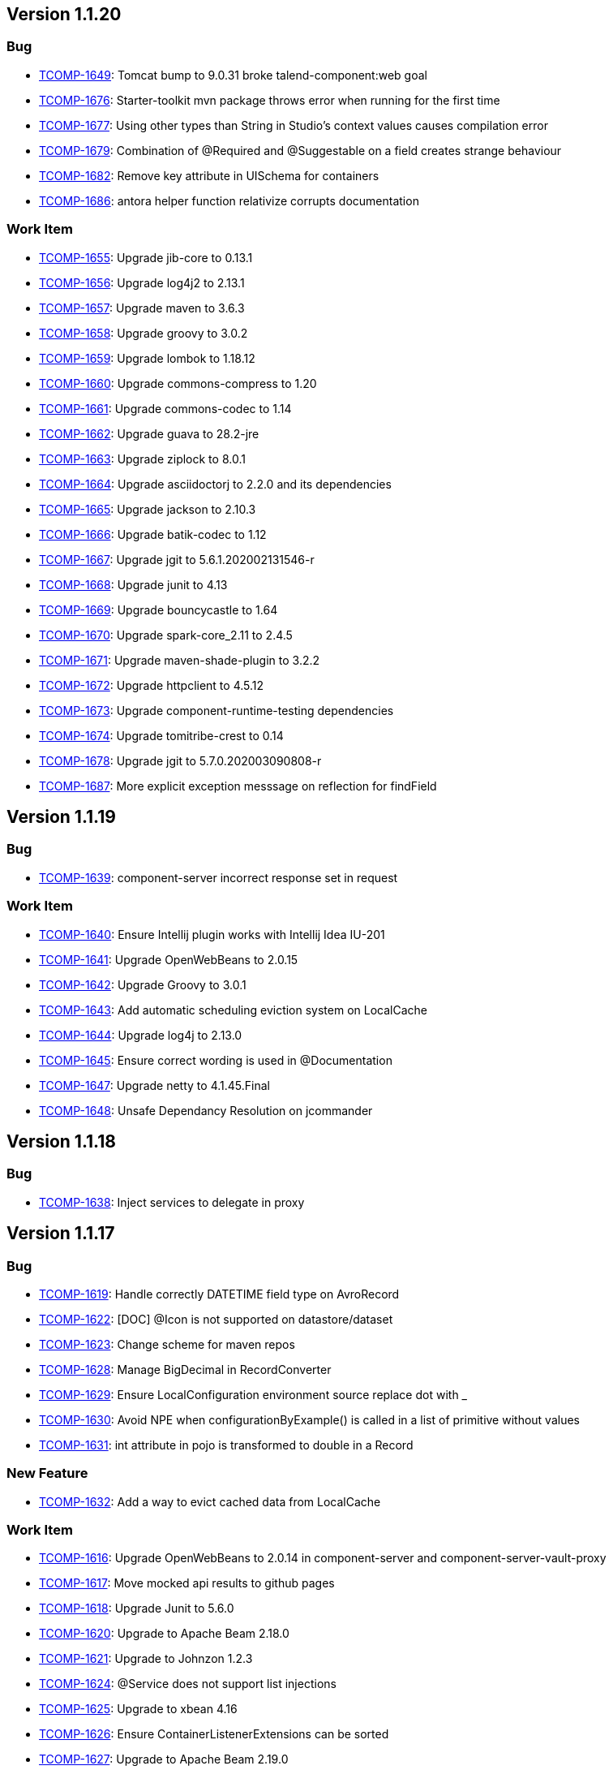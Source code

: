 

== Version 1.1.20

=== Bug

- link:https://jira.talendforge.org/browse/TCOMP-1649[TCOMP-1649^]: Tomcat bump to 9.0.31 broke talend-component:web goal
- link:https://jira.talendforge.org/browse/TCOMP-1676[TCOMP-1676^]: Starter-toolkit mvn package throws error when running for the first time
- link:https://jira.talendforge.org/browse/TCOMP-1677[TCOMP-1677^]: Using other types than String in Studio's context values causes compilation error
- link:https://jira.talendforge.org/browse/TCOMP-1679[TCOMP-1679^]: Combination of @Required and @Suggestable on a field creates strange behaviour
- link:https://jira.talendforge.org/browse/TCOMP-1682[TCOMP-1682^]: Remove key attribute in UISchema for containers
- link:https://jira.talendforge.org/browse/TCOMP-1686[TCOMP-1686^]: antora helper function relativize corrupts documentation



=== Work Item

- link:https://jira.talendforge.org/browse/TCOMP-1655[TCOMP-1655^]: Upgrade jib-core to 0.13.1
- link:https://jira.talendforge.org/browse/TCOMP-1656[TCOMP-1656^]: Upgrade log4j2 to 2.13.1
- link:https://jira.talendforge.org/browse/TCOMP-1657[TCOMP-1657^]: Upgrade maven to 3.6.3
- link:https://jira.talendforge.org/browse/TCOMP-1658[TCOMP-1658^]: Upgrade groovy to 3.0.2
- link:https://jira.talendforge.org/browse/TCOMP-1659[TCOMP-1659^]: Upgrade lombok to 1.18.12
- link:https://jira.talendforge.org/browse/TCOMP-1660[TCOMP-1660^]: Upgrade commons-compress to 1.20
- link:https://jira.talendforge.org/browse/TCOMP-1661[TCOMP-1661^]: Upgrade commons-codec to 1.14
- link:https://jira.talendforge.org/browse/TCOMP-1662[TCOMP-1662^]: Upgrade guava to 28.2-jre
- link:https://jira.talendforge.org/browse/TCOMP-1663[TCOMP-1663^]: Upgrade ziplock to 8.0.1
- link:https://jira.talendforge.org/browse/TCOMP-1664[TCOMP-1664^]: Upgrade asciidoctorj to 2.2.0 and its dependencies
- link:https://jira.talendforge.org/browse/TCOMP-1665[TCOMP-1665^]: Upgrade jackson to 2.10.3
- link:https://jira.talendforge.org/browse/TCOMP-1666[TCOMP-1666^]: Upgrade batik-codec to 1.12
- link:https://jira.talendforge.org/browse/TCOMP-1667[TCOMP-1667^]: Upgrade jgit to 5.6.1.202002131546-r
- link:https://jira.talendforge.org/browse/TCOMP-1668[TCOMP-1668^]: Upgrade junit to 4.13
- link:https://jira.talendforge.org/browse/TCOMP-1669[TCOMP-1669^]: Upgrade bouncycastle to 1.64
- link:https://jira.talendforge.org/browse/TCOMP-1670[TCOMP-1670^]: Upgrade spark-core_2.11 to 2.4.5
- link:https://jira.talendforge.org/browse/TCOMP-1671[TCOMP-1671^]: Upgrade maven-shade-plugin to 3.2.2
- link:https://jira.talendforge.org/browse/TCOMP-1672[TCOMP-1672^]: Upgrade httpclient to 4.5.12
- link:https://jira.talendforge.org/browse/TCOMP-1673[TCOMP-1673^]: Upgrade component-runtime-testing dependencies
- link:https://jira.talendforge.org/browse/TCOMP-1674[TCOMP-1674^]: Upgrade tomitribe-crest to 0.14
- link:https://jira.talendforge.org/browse/TCOMP-1678[TCOMP-1678^]: Upgrade jgit to 5.7.0.202003090808-r
- link:https://jira.talendforge.org/browse/TCOMP-1687[TCOMP-1687^]: More explicit exception messsage on reflection for findField

== Version 1.1.19

=== Bug

- link:https://jira.talendforge.org/browse/TCOMP-1639[TCOMP-1639^]: component-server incorrect response set in request

=== Work Item

- link:https://jira.talendforge.org/browse/TCOMP-1640[TCOMP-1640^]: Ensure Intellij plugin works with Intellij Idea IU-201
- link:https://jira.talendforge.org/browse/TCOMP-1641[TCOMP-1641^]: Upgrade OpenWebBeans to 2.0.15
- link:https://jira.talendforge.org/browse/TCOMP-1642[TCOMP-1642^]: Upgrade Groovy to 3.0.1
- link:https://jira.talendforge.org/browse/TCOMP-1643[TCOMP-1643^]: Add automatic scheduling eviction system on LocalCache
- link:https://jira.talendforge.org/browse/TCOMP-1644[TCOMP-1644^]: Upgrade log4j to 2.13.0
- link:https://jira.talendforge.org/browse/TCOMP-1645[TCOMP-1645^]: Ensure correct wording is used in @Documentation
- link:https://jira.talendforge.org/browse/TCOMP-1647[TCOMP-1647^]: Upgrade netty to 4.1.45.Final
- link:https://jira.talendforge.org/browse/TCOMP-1648[TCOMP-1648^]: Unsafe Dependancy Resolution on jcommander

== Version 1.1.18

=== Bug

- link:https://jira.talendforge.org/browse/TCOMP-1638[TCOMP-1638^]: Inject services to delegate in proxy

== Version 1.1.17

=== Bug

- link:https://jira.talendforge.org/browse/TCOMP-1619[TCOMP-1619^]: Handle correctly DATETIME field type on AvroRecord
- link:https://jira.talendforge.org/browse/TCOMP-1622[TCOMP-1622^]: [DOC] @Icon is not supported on datastore/dataset
- link:https://jira.talendforge.org/browse/TCOMP-1623[TCOMP-1623^]: Change scheme for maven repos
- link:https://jira.talendforge.org/browse/TCOMP-1628[TCOMP-1628^]: Manage BigDecimal in RecordConverter
- link:https://jira.talendforge.org/browse/TCOMP-1629[TCOMP-1629^]: Ensure LocalConfiguration environment source replace dot with _
- link:https://jira.talendforge.org/browse/TCOMP-1630[TCOMP-1630^]: Avoid NPE when configurationByExample() is called in a list of primitive without values
- link:https://jira.talendforge.org/browse/TCOMP-1631[TCOMP-1631^]: int attribute in pojo is transformed to double in a Record

=== New Feature

- link:https://jira.talendforge.org/browse/TCOMP-1632[TCOMP-1632^]: Add a way to evict cached data from LocalCache

=== Work Item

- link:https://jira.talendforge.org/browse/TCOMP-1616[TCOMP-1616^]: Upgrade OpenWebBeans to 2.0.14 in component-server and component-server-vault-proxy
- link:https://jira.talendforge.org/browse/TCOMP-1617[TCOMP-1617^]: Move mocked api results to github pages
- link:https://jira.talendforge.org/browse/TCOMP-1618[TCOMP-1618^]: Upgrade Junit to 5.6.0
- link:https://jira.talendforge.org/browse/TCOMP-1620[TCOMP-1620^]: Upgrade to Apache Beam 2.18.0
- link:https://jira.talendforge.org/browse/TCOMP-1621[TCOMP-1621^]: Upgrade to Johnzon 1.2.3
- link:https://jira.talendforge.org/browse/TCOMP-1624[TCOMP-1624^]: @Service does not support list injections
- link:https://jira.talendforge.org/browse/TCOMP-1625[TCOMP-1625^]: Upgrade to xbean 4.16
- link:https://jira.talendforge.org/browse/TCOMP-1626[TCOMP-1626^]: Ensure ContainerListenerExtensions can be sorted
- link:https://jira.talendforge.org/browse/TCOMP-1627[TCOMP-1627^]: Upgrade to Apache Beam 2.19.0
- link:https://jira.talendforge.org/browse/TCOMP-1633[TCOMP-1633^]: Upgrade Groovy to 3.0.0
- link:https://jira.talendforge.org/browse/TCOMP-1634[TCOMP-1634^]: Upgrade tomcat to 9.0.31

== Version 1.1.16

=== Bug

- link:https://jira.talendforge.org/browse/TCOMP-1596[TCOMP-1596^]: Windows URI are broken
- link:https://jira.talendforge.org/browse/TCOMP-1597[TCOMP-1597^]: Httpclient does not support multi query parameters
- link:https://jira.talendforge.org/browse/TCOMP-1598[TCOMP-1598^]: validator task uses ENGLISH locale to validate instead of root one
- link:https://jira.talendforge.org/browse/TCOMP-1612[TCOMP-1612^]: Starter toolkit shouldn't use the default 'STAR' icon in demo component

=== Work Item

- link:https://jira.talendforge.org/browse/TCOMP-1585[TCOMP-1585^]: Upgrade netty to 4.1.43.Final
- link:https://jira.talendforge.org/browse/TCOMP-1586[TCOMP-1586^]: Upgrade ziplock to v8.0.0
- link:https://jira.talendforge.org/browse/TCOMP-1587[TCOMP-1587^]: Upgrade jib to v0.12.0
- link:https://jira.talendforge.org/browse/TCOMP-1588[TCOMP-1588^]: Upgrade JRuby to v9.2.9.0
- link:https://jira.talendforge.org/browse/TCOMP-1589[TCOMP-1589^]: Upgrade crest to v0.11.0
- link:https://jira.talendforge.org/browse/TCOMP-1591[TCOMP-1591^]: Update to Tomcat 9.0.29
- link:https://jira.talendforge.org/browse/TCOMP-1592[TCOMP-1592^]: Update to Johnzon 1.2.2
- link:https://jira.talendforge.org/browse/TCOMP-1593[TCOMP-1593^]: Update to OpenWebBeans 2.0.13
- link:https://jira.talendforge.org/browse/TCOMP-1595[TCOMP-1595^]: Infinite partitionmapper shouldn't require assesor
- link:https://jira.talendforge.org/browse/TCOMP-1599[TCOMP-1599^]: More unsafe usage tolerance on JVM versions
- link:https://jira.talendforge.org/browse/TCOMP-1600[TCOMP-1600^]: Upgrade to Tomcat 9.0.30
- link:https://jira.talendforge.org/browse/TCOMP-1606[TCOMP-1606^]: Ensure job dsl can stop infinite inputs
- link:https://jira.talendforge.org/browse/TCOMP-1608[TCOMP-1608^]: Upgrade geronimo openapi to 1.0.12
- link:https://jira.talendforge.org/browse/TCOMP-1609[TCOMP-1609^]: Ensure Intellij plugin works with Intellij Idea 2019
- link:https://jira.talendforge.org/browse/TCOMP-1611[TCOMP-1611^]: Upgrade to Apache Beam 2.17.0
- link:https://jira.talendforge.org/browse/TCOMP-1613[TCOMP-1613^]: Upgrade cxf to 3.3.5
- link:https://jira.talendforge.org/browse/TCOMP-1614[TCOMP-1614^]: Upgrade groovy to 3.0.0-rc3
- link:https://jira.talendforge.org/browse/TCOMP-1615[TCOMP-1615^]: Upgrade OpenWebBeans to 2.0.14

== Version 1.1.15

=== Bug

- link:https://jira.talendforge.org/browse/TCOMP-1560[TCOMP-1560^]: Min and Max error message during configuration validation are reversed
- link:https://jira.talendforge.org/browse/TCOMP-1563[TCOMP-1563^]: Web Tester does not work anymore (maven/gradle goal/task)
- link:https://jira.talendforge.org/browse/TCOMP-1573[TCOMP-1573^]: Body encoder is called twice for each query
- link:https://jira.talendforge.org/browse/TCOMP-1582[TCOMP-1582^]: Deploy to Nexus 3.15 caused "Provided url doesn't respond neither to Nexus 2 nor to Nexus 3 endpoints"

=== New Feature

- link:https://jira.talendforge.org/browse/TCOMP-1576[TCOMP-1576^]: Add the possibility to desactivate http client redirection in HTTP Configurer

=== Work Item

- link:https://jira.talendforge.org/browse/TCOMP-1559[TCOMP-1559^]: Support configuration of the maxBatchSize enablement
- link:https://jira.talendforge.org/browse/TCOMP-1561[TCOMP-1561^]: Custom action type shouldn't need to be enforced to define a family method
- link:https://jira.talendforge.org/browse/TCOMP-1562[TCOMP-1562^]: Support JsonObject type in actions
- link:https://jira.talendforge.org/browse/TCOMP-1564[TCOMP-1564^]: Move to java.nio.Path instead of java.io.File in component-runtime-manager stack where possible
- link:https://jira.talendforge.org/browse/TCOMP-1565[TCOMP-1565^]: Upgade to Junit Jupiter 5.6.0-M1
- link:https://jira.talendforge.org/browse/TCOMP-1566[TCOMP-1566^]: Don't compute jvmMarkers per component module but once for all
- link:https://jira.talendforge.org/browse/TCOMP-1567[TCOMP-1567^]: Cache Artifact path in case of reuse
- link:https://jira.talendforge.org/browse/TCOMP-1568[TCOMP-1568^]: Lazily create the container services
- link:https://jira.talendforge.org/browse/TCOMP-1569[TCOMP-1569^]: Upgrade starter to gradle 6.0-rc1
- link:https://jira.talendforge.org/browse/TCOMP-1570[TCOMP-1570^]: Ensure starter adds _placeholder entries in Messages.properties
- link:https://jira.talendforge.org/browse/TCOMP-1571[TCOMP-1571^]: Support [length] syntax to change array configuration
- link:https://jira.talendforge.org/browse/TCOMP-1572[TCOMP-1572^]: Validate that @Option is not used on final fields
- link:https://jira.talendforge.org/browse/TCOMP-1574[TCOMP-1574^]: Upgrade to CXF 3.3.4
- link:https://jira.talendforge.org/browse/TCOMP-1575[TCOMP-1575^]: Upgrade to Spark 2.4.4
- link:https://jira.talendforge.org/browse/TCOMP-1577[TCOMP-1577^]: Upgrade to xbean 4.15
- link:https://jira.talendforge.org/browse/TCOMP-1578[TCOMP-1578^]: Upgrade asciidoctor-pdf to v1.5.0-beta.7
- link:https://jira.talendforge.org/browse/TCOMP-1581[TCOMP-1581^]: Support JUnit5 meta annotations for our extensions

== Version 1.1.14

=== Bug

- link:https://jira.talendforge.org/browse/TCOMP-1558[TCOMP-1558^]: org.talend.sdk.component.api.service.record.RecordService must be serializable

=== New Feature

- link:https://jira.talendforge.org/browse/TCOMP-1548[TCOMP-1548^]: Basic Remote Engine Customizer

=== Work Item

- link:https://jira.talendforge.org/browse/TCOMP-1550[TCOMP-1550^]: Component configuration instantiation can be slow for complex configurations
- link:https://jira.talendforge.org/browse/TCOMP-1551[TCOMP-1551^]: ObjectFactory should default to fieldproperties when field injection is activated
- link:https://jira.talendforge.org/browse/TCOMP-1553[TCOMP-1553^]: Simplify and widden excluded classes for with transformer support
- link:https://jira.talendforge.org/browse/TCOMP-1555[TCOMP-1555^]: Upgrade to Tomcat 9.0.27
- link:https://jira.talendforge.org/browse/TCOMP-1556[TCOMP-1556^]: Studio short, byte, BigDecimal and char types are wrong handled
- link:https://jira.talendforge.org/browse/TCOMP-1557[TCOMP-1557^]: Upgrade to Beam 2.16.0

== Version 1.1.13

=== Bug

- link:https://jira.talendforge.org/browse/TCOMP-1509[TCOMP-1509^]: Intellij plugin does not declare java module preventing the plugin to run under last versions
- link:https://jira.talendforge.org/browse/TCOMP-1526[TCOMP-1526^]: Upgrade talend UI bundle (js) to 4.6.0
- link:https://jira.talendforge.org/browse/TCOMP-1533[TCOMP-1533^]: JSON-B API does not enable to combine multiple adapters or (de)serializers in JsonbConfig
- link:https://jira.talendforge.org/browse/TCOMP-1536[TCOMP-1536^]: @DefaultValue ignored in documentation generation
- link:https://jira.talendforge.org/browse/TCOMP-1541[TCOMP-1541^]: Studio integration enforces JSON<->Record conversion instead of relying on rowStruct making number precision lost
- link:https://jira.talendforge.org/browse/TCOMP-1542[TCOMP-1542^]: Validator plugin uses family instead of pluginId (artifactId) to validate local-configuration

=== New Feature

- link:https://jira.talendforge.org/browse/TCOMP-1508[TCOMP-1508^]: Don't let Talend Starter Toolkit loose state on Enter in intellij
- link:https://jira.talendforge.org/browse/TCOMP-1543[TCOMP-1543^]: Add a uispec mapper
- link:https://jira.talendforge.org/browse/TCOMP-1544[TCOMP-1544^]: Update Geronimo JSON-P spec bundle to v1.3
- link:https://jira.talendforge.org/browse/TCOMP-1545[TCOMP-1545^]: Update OpenWebBeans to version 2.0.12
- link:https://jira.talendforge.org/browse/TCOMP-1546[TCOMP-1546^]: Update Meecrowave to 1.2.9
- link:https://jira.talendforge.org/browse/TCOMP-1547[TCOMP-1547^]: Update Johnzon to 1.2.1

=== Work Item

- link:https://jira.talendforge.org/browse/TCOMP-1279[TCOMP-1279^]: Rewrite the pojo <-> record mapping to keep number types
- link:https://jira.talendforge.org/browse/TCOMP-1504[TCOMP-1504^]: Apache Beam 2.14.0 upgrade
- link:https://jira.talendforge.org/browse/TCOMP-1505[TCOMP-1505^]: Upgrade jackson-databind to 2.9.9.3
- link:https://jira.talendforge.org/browse/TCOMP-1506[TCOMP-1506^]: Enable actions in bulk endpoint
- link:https://jira.talendforge.org/browse/TCOMP-1507[TCOMP-1507^]: Upgrade to johnzon 1.1.13
- link:https://jira.talendforge.org/browse/TCOMP-1511[TCOMP-1511^]: Upgrade cxf to v3.3.3
- link:https://jira.talendforge.org/browse/TCOMP-1513[TCOMP-1513^]: Upgrade to Tomcat 9.0.24
- link:https://jira.talendforge.org/browse/TCOMP-1514[TCOMP-1514^]: Provide a RecordService to simplify record enrichment coding in processors
- link:https://jira.talendforge.org/browse/TCOMP-1515[TCOMP-1515^]: Record visitor API
- link:https://jira.talendforge.org/browse/TCOMP-1517[TCOMP-1517^]: Use netty 4.1.39.Final in junit http tools
- link:https://jira.talendforge.org/browse/TCOMP-1518[TCOMP-1518^]: Upgrade to slf4j 1.7.28
- link:https://jira.talendforge.org/browse/TCOMP-1519[TCOMP-1519^]: Upgrade to jib-core 0.10.1
- link:https://jira.talendforge.org/browse/TCOMP-1520[TCOMP-1520^]: Don't use JsonNode with Avro Fields anymore
- link:https://jira.talendforge.org/browse/TCOMP-1521[TCOMP-1521^]: Upgrade to Beam 2.15.0
- link:https://jira.talendforge.org/browse/TCOMP-1522[TCOMP-1522^]: Basic singer/tap/stitch integration with kit components
- link:https://jira.talendforge.org/browse/TCOMP-1523[TCOMP-1523^]: Upgrade Apache Geronimo OpenAPI to v1.0.11
- link:https://jira.talendforge.org/browse/TCOMP-1524[TCOMP-1524^]: Upgrade starter to gradle 5.6
- link:https://jira.talendforge.org/browse/TCOMP-1525[TCOMP-1525^]: Upgrade commons-compress to v1.19
- link:https://jira.talendforge.org/browse/TCOMP-1527[TCOMP-1527^]: Remove beam Mapper/Processor wrapping support
- link:https://jira.talendforge.org/browse/TCOMP-1528[TCOMP-1528^]: Upgrade to maven 3.6.2
- link:https://jira.talendforge.org/browse/TCOMP-1529[TCOMP-1529^]: Asciidoctor 2.1.0 upgrade
- link:https://jira.talendforge.org/browse/TCOMP-1530[TCOMP-1530^]: geronimo-annotation 1.2 upgrade
- link:https://jira.talendforge.org/browse/TCOMP-1532[TCOMP-1532^]: Upgrade to Junit 5.5.2
- link:https://jira.talendforge.org/browse/TCOMP-1535[TCOMP-1535^]: Upgrade to johnzon 1.2.0
- link:https://jira.talendforge.org/browse/TCOMP-1537[TCOMP-1537^]: Upgrade to Tomcat 9.0.26
- link:https://jira.talendforge.org/browse/TCOMP-1538[TCOMP-1538^]: Upgrade to jackson 2.9.10
- link:https://jira.talendforge.org/browse/TCOMP-1539[TCOMP-1539^]: Rework default direct runner/spark classloader rules
- link:https://jira.talendforge.org/browse/TCOMP-1540[TCOMP-1540^]: Ensure Asciidoctor documentation rendering releases properly JRuby threads (main usage only)

== Version 1.1.12

=== Bug

- link:https://jira.talendforge.org/browse/TCOMP-1478[TCOMP-1478^]: /documentation/component/{id} internationalization does not work when embedded
- link:https://jira.talendforge.org/browse/TCOMP-1479[TCOMP-1479^]: When generating the documentation, it can happen the lang is wrong due to ResourceBundle usage
- link:https://jira.talendforge.org/browse/TCOMP-1480[TCOMP-1480^]: Servers docker images don't have curl or wget available
- link:https://jira.talendforge.org/browse/TCOMP-1497[TCOMP-1497^]: POJO to Record mapping is not supported in processors
- link:https://jira.talendforge.org/browse/TCOMP-1498[TCOMP-1498^]: SVG2Mojo wrongly log the source file as being created
- link:https://jira.talendforge.org/browse/TCOMP-1499[TCOMP-1499^]: component-form does not support array of object of object if 2 levels use the same field name
- link:https://jira.talendforge.org/browse/TCOMP-1500[TCOMP-1500^]: Ensure component-form button have a key to have an id and propagate errors in the front
- link:https://jira.talendforge.org/browse/TCOMP-1503[TCOMP-1503^]: EnvironmentSecuredFilter not working on /environment/

=== New Feature

- link:https://jira.talendforge.org/browse/TCOMP-1482[TCOMP-1482^]: Enable web tester to switch the language
- link:https://jira.talendforge.org/browse/TCOMP-1483[TCOMP-1483^]: Enable to expose the documentation through the web tester
- link:https://jira.talendforge.org/browse/TCOMP-1485[TCOMP-1485^]: Asciidoctor documentation does not enable titles (component name and configuration ones) to be translated
- link:https://jira.talendforge.org/browse/TCOMP-1486[TCOMP-1486^]: Ensure locale mapping is configurable in component-server

=== Work Item

- link:https://jira.talendforge.org/browse/TCOMP-1484[TCOMP-1484^]: Junit 5.5.0 upgrade
- link:https://jira.talendforge.org/browse/TCOMP-1487[TCOMP-1487^]: AsciidocMojo should only use ROOT locale by default
- link:https://jira.talendforge.org/browse/TCOMP-1488[TCOMP-1488^]: Enable to translate gridlayout names
- link:https://jira.talendforge.org/browse/TCOMP-1489[TCOMP-1489^]: Upgrade Tomcat to v9.0.22
- link:https://jira.talendforge.org/browse/TCOMP-1491[TCOMP-1491^]: Upgrade JIB to v1.4.0
- link:https://jira.talendforge.org/browse/TCOMP-1492[TCOMP-1492^]: Upgrade jackson-databind to 2.9.9.1
- link:https://jira.talendforge.org/browse/TCOMP-1493[TCOMP-1493^]: Rewrite component exception to ensure they can be loaded after a serialization
- link:https://jira.talendforge.org/browse/TCOMP-1494[TCOMP-1494^]: Upgrade to junit jupiter 5.5.1
- link:https://jira.talendforge.org/browse/TCOMP-1495[TCOMP-1495^]: Upgrade to Geronimo OpenAPI 1.0.10
- link:https://jira.talendforge.org/browse/TCOMP-1496[TCOMP-1496^]: [testing tool] MainInputFactory does not support Record
- link:https://jira.talendforge.org/browse/TCOMP-1501[TCOMP-1501^]: Remove generate mojo
- link:https://jira.talendforge.org/browse/TCOMP-1502[TCOMP-1502^]: [maven plugin] upgrade jib-core to 0.10.0

== Version 1.1.11

=== Bug

- link:https://jira.talendforge.org/browse/TCOMP-1469[TCOMP-1469^]: Studio maven repository not found OOTB
- link:https://jira.talendforge.org/browse/TCOMP-1472[TCOMP-1472^]: Connectors maven goal does not work in 1.1.10
- link:https://jira.talendforge.org/browse/TCOMP-1473[TCOMP-1473^]: Docker image text log setup should use ISO8601 and not HH:mm:ss.SSS

=== Work Item

- link:https://jira.talendforge.org/browse/TCOMP-1470[TCOMP-1470^]: Upgrade Tomcat to v9.0.21
- link:https://jira.talendforge.org/browse/TCOMP-1471[TCOMP-1471^]: Upgrade Geronimo OpenAPI to v1.0.9
- link:https://jira.talendforge.org/browse/TCOMP-1474[TCOMP-1474^]: Ensure proxies definition are java >=11 friendly

== Version 1.1.10

=== Bug

- link:https://jira.talendforge.org/browse/TCOMP-1425[TCOMP-1425^]: Spark classes not excluded anymore in component-runtime-beam leading to classloading issues
- link:https://jira.talendforge.org/browse/TCOMP-1427[TCOMP-1427^]: dependencies.txt mojo uses timestamped versions for snapshots instead of just -SNAPSHOT
- link:https://jira.talendforge.org/browse/TCOMP-1431[TCOMP-1431^]: [maven] Asciidoctor files should be attached with adoc extension and not jar one
- link:https://jira.talendforge.org/browse/TCOMP-1433[TCOMP-1433^]: [form-model] itemwidget ignored from uischema builder
- link:https://jira.talendforge.org/browse/TCOMP-1438[TCOMP-1438^]: Index cache can lead to invalid index list of component
- link:https://jira.talendforge.org/browse/TCOMP-1440[TCOMP-1440^]: Bulk components without @ElementListener when used with component-extension (default in the server)
- link:https://jira.talendforge.org/browse/TCOMP-1441[TCOMP-1441^]: Missing parameter init in the UiSchema Trigger builder
- link:https://jira.talendforge.org/browse/TCOMP-1446[TCOMP-1446^]: Rework gradle lifecycle

=== Work Item

- link:https://jira.talendforge.org/browse/TCOMP-1419[TCOMP-1419^]: Upgrade build to groovy 2.5.7
- link:https://jira.talendforge.org/browse/TCOMP-1420[TCOMP-1420^]: Upgrade maven compiler to 3.1.2
- link:https://jira.talendforge.org/browse/TCOMP-1422[TCOMP-1422^]: Filter allowed beam classes in component-server image
- link:https://jira.talendforge.org/browse/TCOMP-1423[TCOMP-1423^]: Enable to customize studio maven repository for deploy-studio maven and gradle goal/task
- link:https://jira.talendforge.org/browse/TCOMP-1426[TCOMP-1426^]: Ensure Spark rule and @WithSpark uses a default version consistent with the runtime
- link:https://jira.talendforge.org/browse/TCOMP-1430[TCOMP-1430^]: Deprecate built-in icons in favor of vendor specific icons
- link:https://jira.talendforge.org/browse/TCOMP-1432[TCOMP-1432^]: basic dita generation for the component documentation
- link:https://jira.talendforge.org/browse/TCOMP-1434[TCOMP-1434^]: [form-model] Add withCondition to UISchema builder
- link:https://jira.talendforge.org/browse/TCOMP-1435[TCOMP-1435^]: Dont use beam_sdks_java_core shaded libraries
- link:https://jira.talendforge.org/browse/TCOMP-1437[TCOMP-1437^]: Add infinite metadata to ComponentDetail
- link:https://jira.talendforge.org/browse/TCOMP-1444[TCOMP-1444^]: Remove KnownJarsFilter since it is no more used to discover components
- link:https://jira.talendforge.org/browse/TCOMP-1445[TCOMP-1445^]: Icon must support SVG
- link:https://jira.talendforge.org/browse/TCOMP-1448[TCOMP-1448^]: [starter] provide a basic OpenAPI integration
- link:https://jira.talendforge.org/browse/TCOMP-1449[TCOMP-1449^]: Upgrade XBean to v4.14
- link:https://jira.talendforge.org/browse/TCOMP-1450[TCOMP-1450^]: Add a read-only bulk endpoint in component-server
- link:https://jira.talendforge.org/browse/TCOMP-1451[TCOMP-1451^]: [upgrade] Johnzon 1.1.12
- link:https://jira.talendforge.org/browse/TCOMP-1452[TCOMP-1452^]: [upgrade] Meecrowave 1.2.8
- link:https://jira.talendforge.org/browse/TCOMP-1453[TCOMP-1453^]: Upgrade to CXF 3.3.2
- link:https://jira.talendforge.org/browse/TCOMP-1455[TCOMP-1455^]: Prepare DateTime support in configurations
- link:https://jira.talendforge.org/browse/TCOMP-1457[TCOMP-1457^]: Upgrade to Apache Beam 2.13.0
- link:https://jira.talendforge.org/browse/TCOMP-1458[TCOMP-1458^]: Ensure _placeholder presence is encouraged and validated
- link:https://jira.talendforge.org/browse/TCOMP-1459[TCOMP-1459^]: Experimental way to patch a component dependency
- link:https://jira.talendforge.org/browse/TCOMP-1461[TCOMP-1461^]: Extension API for the validator plugin
- link:https://jira.talendforge.org/browse/TCOMP-1462[TCOMP-1462^]: Validate through the corresponding build task provided SVG
- link:https://jira.talendforge.org/browse/TCOMP-1464[TCOMP-1464^]: Upgrade to OpenWebBeans 2.0.11
- link:https://jira.talendforge.org/browse/TCOMP-1465[TCOMP-1465^]: Upgrade to JUnit 5.5.0-RC1
- link:https://jira.talendforge.org/browse/TCOMP-1466[TCOMP-1466^]: Upgrade to ziplock 8.0.0-M2
- link:https://jira.talendforge.org/browse/TCOMP-1467[TCOMP-1467^]: Upgrade mock server (testing tool) to netty 5.0.0.Alpha2
- link:https://jira.talendforge.org/browse/TCOMP-1468[TCOMP-1468^]: Support docker-compose >= 1.23 in vault-proxy

== Version 1.1.9

=== Bug

- link:https://jira.talendforge.org/browse/TCOMP-1374[TCOMP-1374^]: ensure Utf8 avro strings don't leak in AvroRecord API, even using get(Object.class, ...)
- link:https://jira.talendforge.org/browse/TCOMP-1375[TCOMP-1375^]: When two sources use the same dataset and one source has additional required parameter the validation fails
- link:https://jira.talendforge.org/browse/TCOMP-1384[TCOMP-1384^]: Enhance studio guess schema algorithm to find implicitly the action to call if needed
- link:https://jira.talendforge.org/browse/TCOMP-1388[TCOMP-1388^]: Can't change the dataset name in starter
- link:https://jira.talendforge.org/browse/TCOMP-1389[TCOMP-1389^]: Intellij starter fails to generate a project
- link:https://jira.talendforge.org/browse/TCOMP-1398[TCOMP-1398^]: Using after option of @updateable can lead to a null pointer exception in component-form
- link:https://jira.talendforge.org/browse/TCOMP-1401[TCOMP-1401^]: Documentation table is broken
- link:https://jira.talendforge.org/browse/TCOMP-1407[TCOMP-1407^]: Databricks: interface javax.json.stream.JsonGeneratorFactory is not visible from class loader

=== New Feature

- link:https://jira.talendforge.org/browse/TCOMP-1386[TCOMP-1386^]: Add withRecord(String,Record) in Record.Builder
- link:https://jira.talendforge.org/browse/TCOMP-1387[TCOMP-1387^]: Use icon bundle version 3.1.0
- link:https://jira.talendforge.org/browse/TCOMP-1412[TCOMP-1412^]: Add rest and couchbase icon to component api

=== Work Item

- link:https://jira.talendforge.org/browse/TCOMP-1376[TCOMP-1376^]: Upgrade jupiter to 5.4.2
- link:https://jira.talendforge.org/browse/TCOMP-1385[TCOMP-1385^]: talend.component.server.component.registry must be a list
- link:https://jira.talendforge.org/browse/TCOMP-1390[TCOMP-1390^]: Move component-api to component-runtime repository
- link:https://jira.talendforge.org/browse/TCOMP-1392[TCOMP-1392^]: Tomcat 9.0.19 upgrade
- link:https://jira.talendforge.org/browse/TCOMP-1402[TCOMP-1402^]: Provide a placeholder for classpath extensions in docker images
- link:https://jira.talendforge.org/browse/TCOMP-1403[TCOMP-1403^]: Upgrade asciidoctor to 2.0.0 and asciidoctor-pdf to alpha17
- link:https://jira.talendforge.org/browse/TCOMP-1404[TCOMP-1404^]: Upgrade to Apache Beam 2.12.0
- link:https://jira.talendforge.org/browse/TCOMP-1408[TCOMP-1408^]: Starter does not support types starting with a lowercase
- link:https://jira.talendforge.org/browse/TCOMP-1411[TCOMP-1411^]: ComponentManager relies on beam jar name.
This is unlikely and should move to beam integration module.
- link:https://jira.talendforge.org/browse/TCOMP-1417[TCOMP-1417^]: Upgrade to Geronimo OpenAPI 1.0.8

== Version 1.1.8

=== Bug

- link:https://jira.talendforge.org/browse/TCOMP-1326[TCOMP-1326^]: Avro Schema is not serializable as JSON so guess schema action does not work when compoennt-runtime-beam is present
- link:https://jira.talendforge.org/browse/TCOMP-1330[TCOMP-1330^]: Shade extensions don't inherit from pluginrepositories
- link:https://jira.talendforge.org/browse/TCOMP-1340[TCOMP-1340^]: Tools webapp (talend-component:web) does not support changing the locale anymore
- link:https://jira.talendforge.org/browse/TCOMP-1343[TCOMP-1343^]: Use LogicalTypes.timestampMillis() on DATETIME for avro record builder
- link:https://jira.talendforge.org/browse/TCOMP-1360[TCOMP-1360^]: Renaming an option (@Option("custom")) does not work on fields of type object
- link:https://jira.talendforge.org/browse/TCOMP-1370[TCOMP-1370^]: ImageM2Mojo does not set timestamp in the docker image leading to component-server having a wrong lastUpdated value
- link:https://jira.talendforge.org/browse/TCOMP-1372[TCOMP-1372^]: Nested components don't expose their doc deterministicly until it is overriden

=== New Feature

- link:https://jira.talendforge.org/browse/TCOMP-1341[TCOMP-1341^]: Register deploy in studio task OOTB in gradle extension

=== Work Item

- link:https://jira.talendforge.org/browse/TCOMP-1325[TCOMP-1325^]: Upgrade CXF to 3.3.1
- link:https://jira.talendforge.org/browse/TCOMP-1327[TCOMP-1327^]: /environment iterates over deployed plugin for each call, this is not needed
- link:https://jira.talendforge.org/browse/TCOMP-1328[TCOMP-1328^]: Upgrade to Beam 2.11.0
- link:https://jira.talendforge.org/browse/TCOMP-1329[TCOMP-1329^]: Lazy initialize parameter model to have a quicker cold start in plain main(String[])
- link:https://jira.talendforge.org/browse/TCOMP-1331[TCOMP-1331^]: Use java 8u191 as base docker image
- link:https://jira.talendforge.org/browse/TCOMP-1332[TCOMP-1332^]: Provide a simple way to filter configurations and component on /index endpoints
- link:https://jira.talendforge.org/browse/TCOMP-1334[TCOMP-1334^]: Add a mojo to generate the list of components/services classes
- link:https://jira.talendforge.org/browse/TCOMP-1335[TCOMP-1335^]: Add in doc mojo table the type of configuration the parameter belongs to
- link:https://jira.talendforge.org/browse/TCOMP-1336[TCOMP-1336^]: Allow output processors to only have an @AfterGroup taking the list of record of the group in parameter
- link:https://jira.talendforge.org/browse/TCOMP-1346[TCOMP-1346^]: Upgrade to Tomcat 9.0.17
- link:https://jira.talendforge.org/browse/TCOMP-1347[TCOMP-1347^]: Upgrade to Slf4j 1.7.26
- link:https://jira.talendforge.org/browse/TCOMP-1348[TCOMP-1348^]: [form-core] Ensure suggestions trigger is bound to "change" event too
- link:https://jira.talendforge.org/browse/TCOMP-1349[TCOMP-1349^]: [form-core] When a tab is empty, don't show it
- link:https://jira.talendforge.org/browse/TCOMP-1350[TCOMP-1350^]: talend.component.server.component.registry should support glob pattern
- link:https://jira.talendforge.org/browse/TCOMP-1351[TCOMP-1351^]: Upgrade jsoup for Spark Cluster Testing module
- link:https://jira.talendforge.org/browse/TCOMP-1353[TCOMP-1353^]: component-server must not use TALEND-INF/dependencies.txt but another path
- link:https://jira.talendforge.org/browse/TCOMP-1354[TCOMP-1354^]: Enforce services to belong to the delcaring service class
- link:https://jira.talendforge.org/browse/TCOMP-1361[TCOMP-1361^]: Upgrade to asciidoctorj 2.0.0-RC.1
- link:https://jira.talendforge.org/browse/TCOMP-1362[TCOMP-1362^]: Beam Wrapped Components should throw shared exception types
- link:https://jira.talendforge.org/browse/TCOMP-1366[TCOMP-1366^]: Upgrade to XBean 4.13 to not track all classes scanned
- link:https://jira.talendforge.org/browse/TCOMP-1371[TCOMP-1371^]: Upgrade to Apache Geronimo OpenAPI 1.0.7

== Version 1.1.7

=== Bug

- link:https://jira.talendforge.org/browse/TCOMP-1307[TCOMP-1307^]: support char and character types in configuration.
- link:https://jira.talendforge.org/browse/TCOMP-1312[TCOMP-1312^]: Component-form-core shouldn't trigger validation of object due to conditional visibility (only individual fields are validable)
- link:https://jira.talendforge.org/browse/TCOMP-1314[TCOMP-1314^]: category field of the starter is broken
- link:https://jira.talendforge.org/browse/TCOMP-1316[TCOMP-1316^]: [build] Ensure snapshot use timestamped versions in dependencies.txt

=== New Feature

- link:https://jira.talendforge.org/browse/TCOMP-1306[TCOMP-1306^]: Add RecordPointerFactory to enable to extract data from Record using json pointer spec
- link:https://jira.talendforge.org/browse/TCOMP-1315[TCOMP-1315^]: Ensure @Internationalized can use shortnames too in Messages.properties

=== Work Item

- link:https://jira.talendforge.org/browse/TCOMP-1303[TCOMP-1303^]: Support docker configs/secrets in docker images
- link:https://jira.talendforge.org/browse/TCOMP-1304[TCOMP-1304^]: Vault proxy should support token configuration
- link:https://jira.talendforge.org/browse/TCOMP-1305[TCOMP-1305^]: Upgrade to beam 2.10.0
- link:https://jira.talendforge.org/browse/TCOMP-1308[TCOMP-1308^]: Upgrade to Talend UI 2.6.0
- link:https://jira.talendforge.org/browse/TCOMP-1309[TCOMP-1309^]: Upgrade to Component API 1.1.5
- link:https://jira.talendforge.org/browse/TCOMP-1310[TCOMP-1310^]: Ensure there is a basic secured mecanism to store configuration data
- link:https://jira.talendforge.org/browse/TCOMP-1317[TCOMP-1317^]: Use Apache Geronimo Microprofile Config extensions (docker and secured string)
- link:https://jira.talendforge.org/browse/TCOMP-1318[TCOMP-1318^]: Upgrade to Apache Meecrowave 1.2.7
- link:https://jira.talendforge.org/browse/TCOMP-1319[TCOMP-1319^]: Upgrade Apache Geronimo Metrics to 1.0.3
- link:https://jira.talendforge.org/browse/TCOMP-1320[TCOMP-1320^]: Upgrade to Apache Geronimo OpenAPI 1.0.6
- link:https://jira.talendforge.org/browse/TCOMP-1321[TCOMP-1321^]: Upgrade to Apache Geronimo OpenTracing 1.0.2
- link:https://jira.talendforge.org/browse/TCOMP-1322[TCOMP-1322^]: Upgrade to Apache Geronimo Config 1.2.2

== Version 1.1.6

=== Bug

- link:https://jira.talendforge.org/browse/TCOMP-1263[TCOMP-1263^]: When using @Updateable(after=xxx) the visibility condition (@ActiveIf) of the after field shouldn't be inherited
- link:https://jira.talendforge.org/browse/TCOMP-1264[TCOMP-1264^]: AvroSchema does not unwrap null(able types) to map to Schema model
- link:https://jira.talendforge.org/browse/TCOMP-1265[TCOMP-1265^]: dataset / datastore cloud validation : allow nested configuration types
- link:https://jira.talendforge.org/browse/TCOMP-1267[TCOMP-1267^]: /documentation does not filter properly component
- link:https://jira.talendforge.org/browse/TCOMP-1281[TCOMP-1281^]: Add jackson-mapper-asl in docker image of the server
- link:https://jira.talendforge.org/browse/TCOMP-1298[TCOMP-1298^]: Support restricted lists for @Proposable

=== New Feature

- link:https://jira.talendforge.org/browse/TCOMP-1297[TCOMP-1297^]: make max batch size property configurable for family and components through LocalConfiguration

=== Work Item

- link:https://jira.talendforge.org/browse/TCOMP-1266[TCOMP-1266^]: Enhance starter to support dataset and datastore
- link:https://jira.talendforge.org/browse/TCOMP-1268[TCOMP-1268^]: Ensure /environment is not callable if not local or secured
- link:https://jira.talendforge.org/browse/TCOMP-1269[TCOMP-1269^]: Ensure ErrorReportValve does not leak Tomcat version OOTB
- link:https://jira.talendforge.org/browse/TCOMP-1271[TCOMP-1271^]: Upgrade to talend UI 2.3.0
- link:https://jira.talendforge.org/browse/TCOMP-1272[TCOMP-1272^]: Move multiSelectTag to multiSelect for web environment
- link:https://jira.talendforge.org/browse/TCOMP-1273[TCOMP-1273^]: [build/dev plugin] Automatically open the browser for talend-component:web task/goal
- link:https://jira.talendforge.org/browse/TCOMP-1276[TCOMP-1276^]: Exclude xerces from component loadable resources for XMLReaderFactory
- link:https://jira.talendforge.org/browse/TCOMP-1282[TCOMP-1282^]: Upgrade meecrowave to 1.2.6
- link:https://jira.talendforge.org/browse/TCOMP-1283[TCOMP-1283^]: Upgrade cxf to 3.3.0
- link:https://jira.talendforge.org/browse/TCOMP-1284[TCOMP-1284^]: Upgrade to johnzon 1.1.11
- link:https://jira.talendforge.org/browse/TCOMP-1292[TCOMP-1292^]: Provide a vault friendly integration for the server
- link:https://jira.talendforge.org/browse/TCOMP-1293[TCOMP-1293^]: Upgrade to Tomcat 9.0.16
- link:https://jira.talendforge.org/browse/TCOMP-1295[TCOMP-1295^]: Ensure local-configuration.properties of a container are merged
- link:https://jira.talendforge.org/browse/TCOMP-1296[TCOMP-1296^]: Ensure user can enrich families with custom jar+configuration

== Version 1.1.5

=== Bug

- link:https://jira.talendforge.org/browse/TCOMP-1245[TCOMP-1245^]: Provided services (SPI) by tacokit not available

=== Work Item

- link:https://jira.talendforge.org/browse/TCOMP-1246[TCOMP-1246^]: Rework docker image setup to use jib
- link:https://jira.talendforge.org/browse/TCOMP-1247[TCOMP-1247^]: Upgrade geronimo metrics to 1.0.2
- link:https://jira.talendforge.org/browse/TCOMP-1248[TCOMP-1248^]: Upgrade to geronimo opentracing 1.0.3
- link:https://jira.talendforge.org/browse/TCOMP-1249[TCOMP-1249^]: Provide segment extractor for doc endpoint
- link:https://jira.talendforge.org/browse/TCOMP-1250[TCOMP-1250^]: Make component documentation (@Documentation on component) i18n friendly
- link:https://jira.talendforge.org/browse/TCOMP-1251[TCOMP-1251^]: cache avrocoders used in SchemaRegistryCoder
- link:https://jira.talendforge.org/browse/TCOMP-1252[TCOMP-1252^]: Remove html support in documentation endpoint
- link:https://jira.talendforge.org/browse/TCOMP-1253[TCOMP-1253^]: Refine OpenAPI documentation
- link:https://jira.talendforge.org/browse/TCOMP-1256[TCOMP-1256^]: Add mapDescriptorToClassLoader to create a classloader from a list of gav
- link:https://jira.talendforge.org/browse/TCOMP-1258[TCOMP-1258^]: Support to build a Record from a provided Schema
- link:https://jira.talendforge.org/browse/TCOMP-1259[TCOMP-1259^]: Add getOptional to Record

== Version 1.1.4

=== Bug

- link:https://jira.talendforge.org/browse/TCOMP-1223[TCOMP-1223^]: byte[] not supported in AvroRecord (beam)

=== Work Item

- link:https://jira.talendforge.org/browse/TCOMP-1222[TCOMP-1222^]: Ensure @WithComponents and @Environment are compatible
- link:https://jira.talendforge.org/browse/TCOMP-1234[TCOMP-1234^]: Upgrade to beam 2.9.0
- link:https://jira.talendforge.org/browse/TCOMP-1235[TCOMP-1235^]: Upgrade to antora 2
- link:https://jira.talendforge.org/browse/TCOMP-1237[TCOMP-1237^]: Upgrade component-api to 1.1.2
- link:https://jira.talendforge.org/browse/TCOMP-1238[TCOMP-1238^]: Upgrade metrics and opentracing microprofile libraries in docker image to use Geronimo extensions
- link:https://jira.talendforge.org/browse/TCOMP-1239[TCOMP-1239^]: OpenWebBeans 2.0.9 upgrade
- link:https://jira.talendforge.org/browse/TCOMP-1240[TCOMP-1240^]: Johnzon 1.1.11 upgrade
- link:https://jira.talendforge.org/browse/TCOMP-1242[TCOMP-1242^]: Runtime validation error message wrongly interpolated
- link:https://jira.talendforge.org/browse/TCOMP-1243[TCOMP-1243^]: Ensure component classloader isolates the system classloader resources except for the JVM ones

== Version 1.1.3

=== Bug

- link:https://jira.talendforge.org/browse/TCOMP-1170[TCOMP-1170^]: [regression] http testing module pom imports netty and jsonb stack
- link:https://jira.talendforge.org/browse/TCOMP-1181[TCOMP-1181^]: tacokit can't pass the long type field from ui rightly
- link:https://jira.talendforge.org/browse/TCOMP-1187[TCOMP-1187^]: Job DSL does not support correctly parameters when they are URI/URL
- link:https://jira.talendforge.org/browse/TCOMP-1189[TCOMP-1189^]: Ensure primitive are not nullable in Record model (builder)
- link:https://jira.talendforge.org/browse/TCOMP-1191[TCOMP-1191^]: [beam] BeamIOTransformer does not support serialization of complex objects correctly
- link:https://jira.talendforge.org/browse/TCOMP-1192[TCOMP-1192^]: Ensure Avro schema union is interpreted as nullable in Record Schema model
- link:https://jira.talendforge.org/browse/TCOMP-1194[TCOMP-1194^]: [testing] Ensure BeamEnvironment adds component-runtime-beam
- link:https://jira.talendforge.org/browse/TCOMP-1196[TCOMP-1196^]: Nested maven repository not used for component module
- link:https://jira.talendforge.org/browse/TCOMP-1197[TCOMP-1197^]: Tacokit beam tests.
NPE when creating the schema with RECORD type.
- link:https://jira.talendforge.org/browse/TCOMP-1198[TCOMP-1198^]: Tacokit beam tests.
SchemaParseException => drop unsupported characters
- link:https://jira.talendforge.org/browse/TCOMP-1200[TCOMP-1200^]: Packages not defined from nested repository classes
- link:https://jira.talendforge.org/browse/TCOMP-1201[TCOMP-1201^]: includeTransitiveDependencies option of nested-maven-repository does not work
- link:https://jira.talendforge.org/browse/TCOMP-1202[TCOMP-1202^]: Refine avro classloading exclusion to accept hadoop and mapred packages
- link:https://jira.talendforge.org/browse/TCOMP-1205[TCOMP-1205^]: Empty JSon object lead to NPE
- link:https://jira.talendforge.org/browse/TCOMP-1209[TCOMP-1209^]: Ensure SerializableCoder is replaced with a contextual version to support Talend Component Kit classloading model
- link:https://jira.talendforge.org/browse/TCOMP-1210[TCOMP-1210^]: BeamComponentExtension should let the exception go back to the caller when the transform fails
- link:https://jira.talendforge.org/browse/TCOMP-1215[TCOMP-1215^]: Nested maven repository in jars don't go through transformers
- link:https://jira.talendforge.org/browse/TCOMP-1218[TCOMP-1218^]: Record entries order shouldn't be sorted by the runtime

=== New Feature

- link:https://jira.talendforge.org/browse/TCOMP-1185[TCOMP-1185^]: Support maxBatchSize in Job test runner for standalone mode

=== Work Item

- link:https://jira.talendforge.org/browse/TCOMP-1171[TCOMP-1171^]: Remove component proxy server from the project
- link:https://jira.talendforge.org/browse/TCOMP-1182[TCOMP-1182^]: Ensure the property editor for the configuration registers the default converters
- link:https://jira.talendforge.org/browse/TCOMP-1183[TCOMP-1183^]: Upgrade JRuby to 9.2.4.0
- link:https://jira.talendforge.org/browse/TCOMP-1184[TCOMP-1184^]: Avoid to do a group by key in BeamExecutor (job DSL) when not needed
- link:https://jira.talendforge.org/browse/TCOMP-1188[TCOMP-1188^]: Tolerate null for dates in Records
- link:https://jira.talendforge.org/browse/TCOMP-1190[TCOMP-1190^]: Enable secure processing for DocumentBuilderFactory instances
- link:https://jira.talendforge.org/browse/TCOMP-1193[TCOMP-1193^]: Add injectable ContainerInfo with the containerId (plugin) in services
- link:https://jira.talendforge.org/browse/TCOMP-1195[TCOMP-1195^]: Enable user to extend BeamEnvironment test tempalte more easily
- link:https://jira.talendforge.org/browse/TCOMP-1199[TCOMP-1199^]: Nested repository not used when the classpath is not composed of a single jar
- link:https://jira.talendforge.org/browse/TCOMP-1204[TCOMP-1204^]: [dependency upgrade] XBean 4.12
- link:https://jira.talendforge.org/browse/TCOMP-1207[TCOMP-1207^]: [beam] add ContextualSerializableCoder
- link:https://jira.talendforge.org/browse/TCOMP-1213[TCOMP-1213^]: Upgrade guava to v27 for testing modules
- link:https://jira.talendforge.org/browse/TCOMP-1216[TCOMP-1216^]: Take into account the visibility for the parameter validation
- link:https://jira.talendforge.org/browse/TCOMP-1217[TCOMP-1217^]: Add JVM system property talend.component.runtime.serialization.java.inputstream.whitelist for our custom object input stream
- link:https://jira.talendforge.org/browse/TCOMP-1219[TCOMP-1219^]: Upgrade starter to gradle 5
- link:https://jira.talendforge.org/browse/TCOMP-1220[TCOMP-1220^]: Upgrade Maven to 3.6.0 in starter

== Version 1.1.2

=== Bug

- link:https://jira.talendforge.org/browse/TCOMP-1121[TCOMP-1121^]: [tacokit proxy] suggestion trigger creation issue
- link:https://jira.talendforge.org/browse/TCOMP-1122[TCOMP-1122^]: [tacokit proxy] slefRefrence filter configuration type by name, type and family
- link:https://jira.talendforge.org/browse/TCOMP-1123[TCOMP-1123^]: Processor component onNext duplicate columns in record for rowStructs
- link:https://jira.talendforge.org/browse/TCOMP-1126[TCOMP-1126^]: UiSpecService shouldn't show the documentation by default
- link:https://jira.talendforge.org/browse/TCOMP-1129[TCOMP-1129^]: form core - $selfReference breaks triggers
- link:https://jira.talendforge.org/browse/TCOMP-1130[TCOMP-1130^]: component form - default value of maxBatchSize prop loose it type.
- link:https://jira.talendforge.org/browse/TCOMP-1131[TCOMP-1131^]: [beam integration] Ensure Coder is contextual (classloader)
- link:https://jira.talendforge.org/browse/TCOMP-1132[TCOMP-1132^]: Ensure beam custom Coders implement equals.hashCode for beam contract
- link:https://jira.talendforge.org/browse/TCOMP-1148[TCOMP-1148^]: Asciidoctor documentation fails for collection of objects
- link:https://jira.talendforge.org/browse/TCOMP-1149[TCOMP-1149^]: [testing] BeamEnvironment does not reset PipelineOptionsFactory properly for beam > 2.4
- link:https://jira.talendforge.org/browse/TCOMP-1155[TCOMP-1155^]: [proxy server] arrays not supporting null values in ConfigurationFormatter
- link:https://jira.talendforge.org/browse/TCOMP-1159[TCOMP-1159^]: AvroSchema does not support DATETTIME type (beam module)
- link:https://jira.talendforge.org/browse/TCOMP-1168[TCOMP-1168^]: Avro record implementation ignores nullable/union

=== New Feature

- link:https://jira.talendforge.org/browse/TCOMP-1143[TCOMP-1143^]: Ensure icons are validated and fail the build if a custom one is missing (validate mojo)

=== Work Item

- link:https://jira.talendforge.org/browse/TCOMP-1112[TCOMP-1112^]: Let beam PTransform define an @ElementListener method to set the component design (inputs/outputs)
- link:https://jira.talendforge.org/browse/TCOMP-1113[TCOMP-1113^]: Simplify the scanning by assuming there is a TALEND-INF/dependencies.txt in components
- link:https://jira.talendforge.org/browse/TCOMP-1120[TCOMP-1120^]: BeamMapperImpl.isStream not accurate for UnboundedSource
- link:https://jira.talendforge.org/browse/TCOMP-1124[TCOMP-1124^]: Add /metrics endpoint
- link:https://jira.talendforge.org/browse/TCOMP-1125[TCOMP-1125^]: Extend CustomPropertyConverter to pass the convertion context
- link:https://jira.talendforge.org/browse/TCOMP-1127[TCOMP-1127^]: Record doesn't support null values
- link:https://jira.talendforge.org/browse/TCOMP-1133[TCOMP-1133^]: CXF 3.2.7 upgrade
- link:https://jira.talendforge.org/browse/TCOMP-1134[TCOMP-1134^]: Ensure any input/output have a dataset
- link:https://jira.talendforge.org/browse/TCOMP-1135[TCOMP-1135^]: Ensure any dataset has a datastore
- link:https://jira.talendforge.org/browse/TCOMP-1136[TCOMP-1136^]: deprecate "generate" mojo
- link:https://jira.talendforge.org/browse/TCOMP-1145[TCOMP-1145^]: [dependency upgrade] Beam 2.8.0
- link:https://jira.talendforge.org/browse/TCOMP-1146[TCOMP-1146^]: implement infinite=true in PartitionMapper/Input
- link:https://jira.talendforge.org/browse/TCOMP-1150[TCOMP-1150^]: Upgrade rat plugin to 0.13
- link:https://jira.talendforge.org/browse/TCOMP-1154[TCOMP-1154^]: Required validation at runtime ignores lists and nested objects
- link:https://jira.talendforge.org/browse/TCOMP-1157[TCOMP-1157^]: [dependency upgrade] Tomcat 9.0.13
- link:https://jira.talendforge.org/browse/TCOMP-1158[TCOMP-1158^]: Enable JUnit test collector to use a static storage instead of thread related one
- link:https://jira.talendforge.org/browse/TCOMP-1160[TCOMP-1160^]: Upgrade spark to 2.4.0
- link:https://jira.talendforge.org/browse/TCOMP-1161[TCOMP-1161^]: Upgrade shade plugin to 3.2.1
- link:https://jira.talendforge.org/browse/TCOMP-1162[TCOMP-1162^]: Upgrade nested-maven-repository shade transformers to support last maven versions
- link:https://jira.talendforge.org/browse/TCOMP-1163[TCOMP-1163^]: Upgrade openwebbeans to 2.0.8
- link:https://jira.talendforge.org/browse/TCOMP-1164[TCOMP-1164^]: Validate mojo does not log any success information
- link:https://jira.talendforge.org/browse/TCOMP-1165[TCOMP-1165^]: Dependency mojo does not log any success information
- link:https://jira.talendforge.org/browse/TCOMP-1166[TCOMP-1166^]: Documentation mojo does not log generated files properly
- link:https://jira.talendforge.org/browse/TCOMP-1167[TCOMP-1167^]: Beam-Avro record name generation should use avro fingerprint to be more unique than current logic

== Version 1.1.1

=== Backlog Task

- link:https://jira.talendforge.org/browse/TCOMP-1086[TCOMP-1086^]: Fix documentation about DiscoverSchema

=== Bug

- link:https://jira.talendforge.org/browse/TCOMP-1064[TCOMP-1064^]: Update action can't receive List<MyClass> parameter
- link:https://jira.talendforge.org/browse/TCOMP-1110[TCOMP-1110^]: When a configuration has no layout and uses @AfterGroup the configuration is lost

=== Work Item

- link:https://jira.talendforge.org/browse/TCOMP-1111[TCOMP-1111^]: Move to PropertyEditorRegistry from xbean instead of using the deprecated static class

== Version 1.1.0

=== Bug

- link:https://jira.talendforge.org/browse/TCOMP-1000[TCOMP-1000^]: @Option name value is not respected on fields
- link:https://jira.talendforge.org/browse/TCOMP-1008[TCOMP-1008^]: Enum order is lost
- link:https://jira.talendforge.org/browse/TCOMP-1009[TCOMP-1009^]: (web) OptionsOrder ignored for tables (List<MyClass>), fields located in random order
- link:https://jira.talendforge.org/browse/TCOMP-1028[TCOMP-1028^]: [tools-webapp] submit button no more functional
- link:https://jira.talendforge.org/browse/TCOMP-1031[TCOMP-1031^]: DiscoverSchema parameters are not correctly mapped in Studio GuessSchema runtime
- link:https://jira.talendforge.org/browse/TCOMP-1044[TCOMP-1044^]: Fix java.lang.ClassCastException in TableActionParameter
- link:https://jira.talendforge.org/browse/TCOMP-1046[TCOMP-1046^]: String option can't set default value from a file
- link:https://jira.talendforge.org/browse/TCOMP-1056[TCOMP-1056^]: ActiveIf doesn't work in advanced settings
- link:https://jira.talendforge.org/browse/TCOMP-1072[TCOMP-1072^]: Metadata migration issues
- link:https://jira.talendforge.org/browse/TCOMP-1074[TCOMP-1074^]: talend-component mvn plugin : deploy-in-studio need to rise an error when component is already installed
- link:https://jira.talendforge.org/browse/TCOMP-1075[TCOMP-1075^]: component reload file on windows after deploying a modified jar
- link:https://jira.talendforge.org/browse/TCOMP-1076[TCOMP-1076^]: component starter - fix mapper generation (Record integration)
- link:https://jira.talendforge.org/browse/TCOMP-1077[TCOMP-1077^]: component starter - ensure kit version are updated atomically.
- link:https://jira.talendforge.org/browse/TCOMP-1078[TCOMP-1078^]: Guess Schema button is not shown on Basic Settings view
- link:https://jira.talendforge.org/browse/TCOMP-1082[TCOMP-1082^]: Fix Exception during HealthCheck parameter deserialization
- link:https://jira.talendforge.org/browse/TCOMP-1085[TCOMP-1085^]: [classloader] com.sun is too wide as exclusion
- link:https://jira.talendforge.org/browse/TCOMP-1104[TCOMP-1104^]: Fix drag and drop issue for dataset/datastore metadata
- link:https://jira.talendforge.org/browse/TCOMP-779[TCOMP-779^]: Drop down list Java type in configuration class
- link:https://jira.talendforge.org/browse/TCOMP-819[TCOMP-819^]: Processor doesn't produce more than 1 row on each iteration
- link:https://jira.talendforge.org/browse/TCOMP-917[TCOMP-917^]: Migration handler need only to receive component configuration
- link:https://jira.talendforge.org/browse/TCOMP-941[TCOMP-941^]: Default and init values are ignored in connection wizzard (datastore/dataset)
- link:https://jira.talendforge.org/browse/TCOMP-968[TCOMP-968^]: Trigger AsyncValidation call only when option annotated with Validable is changed
- link:https://jira.talendforge.org/browse/TCOMP-970[TCOMP-970^]: Add support for complex parameter types for AsyncValidation methods
- link:https://jira.talendforge.org/browse/TCOMP-973[TCOMP-973^]: component migration - the configuration version need to be serialized in addition to the version of the component
- link:https://jira.talendforge.org/browse/TCOMP-984[TCOMP-984^]: Integrate ParameterizedTest with component-runtime-http-junit capture mode
- link:https://jira.talendforge.org/browse/TCOMP-988[TCOMP-988^]: component migration - fix nested configuration migration
- link:https://jira.talendforge.org/browse/TCOMP-989[TCOMP-989^]: .car studio install command breaks config.ini of the studio
- link:https://jira.talendforge.org/browse/TCOMP-991[TCOMP-991^]: metadat : ignore activations from config not being part of the form while creating metadata
- link:https://jira.talendforge.org/browse/TCOMP-996[TCOMP-996^]: metadata : migration issues

=== New Feature

- link:https://jira.talendforge.org/browse/TCOMP-1001[TCOMP-1001^]: [proxy] ConfigurationClient should expose a migrate method
- link:https://jira.talendforge.org/browse/TCOMP-1011[TCOMP-1011^]: Ensure datastore/dataset i18n names are validated by the maven/gradle plugins
- link:https://jira.talendforge.org/browse/TCOMP-1013[TCOMP-1013^]: Add an operator support in @ActiveIfs (OR/AND switch)
- link:https://jira.talendforge.org/browse/TCOMP-1014[TCOMP-1014^]: Ensure a dataset has a source which has no other required parameters in the validator
- link:https://jira.talendforge.org/browse/TCOMP-1029[TCOMP-1029^]: Extend ActiveIf EvaluationStrategy with CONTAINS strategy
- link:https://jira.talendforge.org/browse/TCOMP-1063[TCOMP-1063^]: Integrate Record API to the studio
- link:https://jira.talendforge.org/browse/TCOMP-1069[TCOMP-1069^]: restrict input branches for output components to only one.
- link:https://jira.talendforge.org/browse/TCOMP-1071[TCOMP-1071^]: support actions i18n display name
- link:https://jira.talendforge.org/browse/TCOMP-1092[TCOMP-1092^]: Ensure @Configuration POJO are injectable as Supplier in services
- link:https://jira.talendforge.org/browse/TCOMP-1094[TCOMP-1094^]: Add FullSerializationRecordCoder coder for Record in beam module
- link:https://jira.talendforge.org/browse/TCOMP-1095[TCOMP-1095^]: Ensure all configuration type models root entries are named "configuration"
- link:https://jira.talendforge.org/browse/TCOMP-993[TCOMP-993^]: [proxy] Propagate UiSpecContext in referenceservice#findByTypeAndName
- link:https://jira.talendforge.org/browse/TCOMP-994[TCOMP-994^]: [dependency upgrade] CXF 3.2.6

=== Work Item

- link:https://jira.talendforge.org/browse/TCOMP-1003[TCOMP-1003^]: [dependency upgrade] Tomcat 9.0.12
- link:https://jira.talendforge.org/browse/TCOMP-1004[TCOMP-1004^]: [dependency upgrade] Log4j2 2.11.1
- link:https://jira.talendforge.org/browse/TCOMP-1015[TCOMP-1015^]: Upgrade icons to 1.0.0
- link:https://jira.talendforge.org/browse/TCOMP-1019[TCOMP-1019^]: (form) enum should lead to restricted datalist
- link:https://jira.talendforge.org/browse/TCOMP-1037[TCOMP-1037^]: [dependency upgrade] Johnzon 1.1.9
- link:https://jira.talendforge.org/browse/TCOMP-1038[TCOMP-1038^]: Drop spring client from component-form-core
- link:https://jira.talendforge.org/browse/TCOMP-1041[TCOMP-1041^]: HttpClient should enable to process InputStream directly
- link:https://jira.talendforge.org/browse/TCOMP-1042[TCOMP-1042^]: Upgrade to JUnit 5.3.1
- link:https://jira.talendforge.org/browse/TCOMP-1045[TCOMP-1045^]: Add documentation in metadata and enable to use it in the UI on configuration
- link:https://jira.talendforge.org/browse/TCOMP-1047[TCOMP-1047^]: Make Suggestable text field editable (align with web)
- link:https://jira.talendforge.org/browse/TCOMP-1048[TCOMP-1048^]: Add update API for configuration
- link:https://jira.talendforge.org/browse/TCOMP-1049[TCOMP-1049^]: Add completion support for actions displayname in intellij plugin
- link:https://jira.talendforge.org/browse/TCOMP-1050[TCOMP-1050^]: Provide simple OAuth1 integration
- link:https://jira.talendforge.org/browse/TCOMP-1051[TCOMP-1051^]: Remove brave and move to geronimo-opentracing
- link:https://jira.talendforge.org/browse/TCOMP-1054[TCOMP-1054^]: Introduce @Configuration API
- link:https://jira.talendforge.org/browse/TCOMP-1055[TCOMP-1055^]: remove the ExecutionResource
- link:https://jira.talendforge.org/browse/TCOMP-1057[TCOMP-1057^]: Add ActiveIf on @Proposable test-case
- link:https://jira.talendforge.org/browse/TCOMP-1058[TCOMP-1058^]: Add DefaultValue on proposable/dynamicValue testcase
- link:https://jira.talendforge.org/browse/TCOMP-1059[TCOMP-1059^]: Rework generic record format
- link:https://jira.talendforge.org/browse/TCOMP-1073[TCOMP-1073^]: [maven/gradle plugin] Add configuration support in web goal
- link:https://jira.talendforge.org/browse/TCOMP-1079[TCOMP-1079^]: Document new Record structure
- link:https://jira.talendforge.org/browse/TCOMP-1080[TCOMP-1080^]: [dependency upgrade] Meecrowave 1.2.4
- link:https://jira.talendforge.org/browse/TCOMP-1081[TCOMP-1081^]: ComponentManager should ignore engine classes in its filtering
- link:https://jira.talendforge.org/browse/TCOMP-1087[TCOMP-1087^]: Jsonb service should serialize byte[] as BASE64
- link:https://jira.talendforge.org/browse/TCOMP-1089[TCOMP-1089^]: [starter] Upgrade gradle to 4.10.2
- link:https://jira.talendforge.org/browse/TCOMP-1090[TCOMP-1090^]: [form] Main/Advanced order not respected when some remote action are involved
- link:https://jira.talendforge.org/browse/TCOMP-1091[TCOMP-1091^]: Ensure main component is preferred over test ones in a maven project
- link:https://jira.talendforge.org/browse/TCOMP-1093[TCOMP-1093^]: [dependency upgrade] netty 4.1.30.Final for junit http testing module
- link:https://jira.talendforge.org/browse/TCOMP-1096[TCOMP-1096^]: [dependency upgrade] xbean 4.10
- link:https://jira.talendforge.org/browse/TCOMP-1097[TCOMP-1097^]: [dependency upgrade] Beam 2.7.0
- link:https://jira.talendforge.org/browse/TCOMP-1099[TCOMP-1099^]: Upgrade web ui bundle to 1.0.2
- link:https://jira.talendforge.org/browse/TCOMP-1101[TCOMP-1101^]: Add conditional rendering in the generated documentation
- link:https://jira.talendforge.org/browse/TCOMP-1102[TCOMP-1102^]: Reflect in documentation that Validable/AsyncValidation doesn't support Object types
- link:https://jira.talendforge.org/browse/TCOMP-1106[TCOMP-1106^]: Enable to generate the component documentation in multiple languages
- link:https://jira.talendforge.org/browse/TCOMP-1107[TCOMP-1107^]: ConfigurableClassLoader does not priviledges container classloader for getResourceAsStream
- link:https://jira.talendforge.org/browse/TCOMP-877[TCOMP-877^]: [documentation] Sample implementation of bulk/batch/commit-interval using groups
- link:https://jira.talendforge.org/browse/TCOMP-980[TCOMP-980^]: Provide a ValidationService in server-proxy
- link:https://jira.talendforge.org/browse/TCOMP-985[TCOMP-985^]: Align docker git metada on out Standard
- link:https://jira.talendforge.org/browse/TCOMP-998[TCOMP-998^]: [dependency upgrade] Apache Commons Compress 1.18

== Version 1.0.4

=== Bug

- link:https://jira.talendforge.org/browse/TCOMP-911[TCOMP-911^]: Suggestions callback doesn't support Configuration parameters
- link:https://jira.talendforge.org/browse/TCOMP-921[TCOMP-921^]: String cannot be cast to Boolean when adding table with checkboxes
- link:https://jira.talendforge.org/browse/TCOMP-922[TCOMP-922^]: component manager : support loading dependencies from job lib folder.
- link:https://jira.talendforge.org/browse/TCOMP-924[TCOMP-924^]: component-kit.js errors are not sent to the error handler
- link:https://jira.talendforge.org/browse/TCOMP-927[TCOMP-927^]: talend-component:web errors are not always unwrapped and understandable
- link:https://jira.talendforge.org/browse/TCOMP-934[TCOMP-934^]: Ensure Studio rely on category and doesn't append family name
- link:https://jira.talendforge.org/browse/TCOMP-960[TCOMP-960^]: Suggestions parameters are not correctly resolved in Studio
- link:https://jira.talendforge.org/browse/TCOMP-961[TCOMP-961^]: Default value of Suggestions method parameter is ignored
- link:https://jira.talendforge.org/browse/TCOMP-964[TCOMP-964^]: ClassCastException is thrown when non-string values are used as Suggestions method parameter

=== New Feature

- link:https://jira.talendforge.org/browse/TCOMP-825[TCOMP-825^]: Provide component server proxy
- link:https://jira.talendforge.org/browse/TCOMP-928[TCOMP-928^]: Add negate and evaluation strategy to @ActiveIf
- link:https://jira.talendforge.org/browse/TCOMP-929[TCOMP-929^]: Ensure category contains the family

=== Work Item

- link:https://jira.talendforge.org/browse/TCOMP-816[TCOMP-816^]: Check migration feature and implement missing use-cases
- link:https://jira.talendforge.org/browse/TCOMP-918[TCOMP-918^]: create a mvn bom with tacokit stack to keep some dependencies aligned between component-runtime and it's studio integration
- link:https://jira.talendforge.org/browse/TCOMP-932[TCOMP-932^]: Avoid Kafka recursive logging for component server
- link:https://jira.talendforge.org/browse/TCOMP-933[TCOMP-933^]: Drop component-kit.js module
- link:https://jira.talendforge.org/browse/TCOMP-935[TCOMP-935^]: Component server should log application and service in kafka mode
- link:https://jira.talendforge.org/browse/TCOMP-938[TCOMP-938^]: Add a builtin::http trigger in the server proxy
- link:https://jira.talendforge.org/browse/TCOMP-939[TCOMP-939^]: Ensure the proxy server can lookup references with a SPI
- link:https://jira.talendforge.org/browse/TCOMP-943[TCOMP-943^]: (web) Grand parent references for triggers not well resolved
- link:https://jira.talendforge.org/browse/TCOMP-944[TCOMP-944^]: (proxy server) Ensure the trigger are well resolved for references
- link:https://jira.talendforge.org/browse/TCOMP-947[TCOMP-947^]: (maven/gradle) ensure web task logs there is a UI
- link:https://jira.talendforge.org/browse/TCOMP-953[TCOMP-953^]: Upgrade to ziplock 7.0.5
- link:https://jira.talendforge.org/browse/TCOMP-954[TCOMP-954^]: Upgrade netty to 4.1.28.Final for the test stack
- link:https://jira.talendforge.org/browse/TCOMP-958[TCOMP-958^]: Componentvalidator error message in case of an unsupported type is misleading
- link:https://jira.talendforge.org/browse/TCOMP-959[TCOMP-959^]: [dependency upgrade] Upgrade to icon bundle 0.202.0
- link:https://jira.talendforge.org/browse/TCOMP-962[TCOMP-962^]: .car deploy-in-studio command (CarMain) should support to override an existing version
- link:https://jira.talendforge.org/browse/TCOMP-965[TCOMP-965^]: [dependency upgrade] Apache Beam 2.6.0
- link:https://jira.talendforge.org/browse/TCOMP-966[TCOMP-966^]: Ensure Studio integration renames HTTP threads to identify them more explicitly
- link:https://jira.talendforge.org/browse/TCOMP-967[TCOMP-967^]: Ensure parameter index is in metadata for services and constructors

== Version 1.0.3

=== Work Item

- link:https://jira.talendforge.org/browse/TCOMP-919[TCOMP-919^]: Starter doesn't synchronize correctly with central versions
- link:https://jira.talendforge.org/browse/TCOMP-920[TCOMP-920^]: Use Meecrowave 1.2.3

== Version 1.0.2

=== Bug

- link:https://jira.talendforge.org/browse/TCOMP-888[TCOMP-888^]: Designer pipeline records counter are wrong for tacokit components with multiples outputs
- link:https://jira.talendforge.org/browse/TCOMP-899[TCOMP-899^]: Update Beam 2.5.0 compatibility
- link:https://jira.talendforge.org/browse/TCOMP-903[TCOMP-903^]: [tacokit studio integration] - Guess schema - better handling of number types recognition
- link:https://jira.talendforge.org/browse/TCOMP-904[TCOMP-904^]: [tacokit studio integration] - fix job classpath generation
- link:https://jira.talendforge.org/browse/TCOMP-913[TCOMP-913^]: Fix absolute path resolution for child of child use-case

=== New Feature

- link:https://jira.talendforge.org/browse/TCOMP-900[TCOMP-900^]: [tacokit studio integration] - Handle conditional outputs

=== Work Item

- link:https://jira.talendforge.org/browse/TCOMP-898[TCOMP-898^]: Ensure starter will be able to auto update its versions to avoid redeployments
- link:https://jira.talendforge.org/browse/TCOMP-905[TCOMP-905^]: Enrich scanning exclusion set
- link:https://jira.talendforge.org/browse/TCOMP-906[TCOMP-906^]: Minimalist JsonObject to IndexeredRecord utilities for beam
- link:https://jira.talendforge.org/browse/TCOMP-907[TCOMP-907^]: Support maxBatchSize as in the studio in Beam
- link:https://jira.talendforge.org/browse/TCOMP-910[TCOMP-910^]: Add maxbatchsize as built in parameter to Processor meta model
- link:https://jira.talendforge.org/browse/TCOMP-915[TCOMP-915^]: Upgrade Apache Meecrowave to 1.2.2

== Version 1.0.1

=== Bug

- link:https://jira.talendforge.org/browse/TCOMP-822[TCOMP-822^]: [Windows] deploy-in-studio & car copy jar command in mvn plugin - don't work if the studio is running
- link:https://jira.talendforge.org/browse/TCOMP-844[TCOMP-844^]: Service default method forwarded to interface method instead of implementation one if exists
- link:https://jira.talendforge.org/browse/TCOMP-848[TCOMP-848^]: [junit5] implicit mock collector and emitter are not resetted per method
- link:https://jira.talendforge.org/browse/TCOMP-851[TCOMP-851^]: [form] UiSchema shouldn't have a JsonSchema
- link:https://jira.talendforge.org/browse/TCOMP-858[TCOMP-858^]: @OptionsOrder not respected by form-core
- link:https://jira.talendforge.org/browse/TCOMP-862[TCOMP-862^]: [form-core] ".." path is not correctly resolved
- link:https://jira.talendforge.org/browse/TCOMP-863[TCOMP-863^]: Job DSL doesn't support multiple outputs
- link:https://jira.talendforge.org/browse/TCOMP-873[TCOMP-873^]: Fix shade junit-http module : remove shaded dependencies from generated artifact
- link:https://jira.talendforge.org/browse/TCOMP-889[TCOMP-889^]: [form] arrays are lost in trigger paths
- link:https://jira.talendforge.org/browse/TCOMP-890[TCOMP-890^]: Merge the component outputs (by name) from @AfterGroup and @ElementListener
- link:https://jira.talendforge.org/browse/TCOMP-893[TCOMP-893^]: Don't log a warning for services when parameters don't have i18n support

=== New Feature

- link:https://jira.talendforge.org/browse/TCOMP-834[TCOMP-834^]: Ensure that component has only one configuration argument.
- link:https://jira.talendforge.org/browse/TCOMP-845[TCOMP-845^]: [junit] ComponentsHandler misses findService
- link:https://jira.talendforge.org/browse/TCOMP-846[TCOMP-846^]: [junit] allow to inject current plugin services in test class
- link:https://jira.talendforge.org/browse/TCOMP-847[TCOMP-847^]: Support gzip in JUnit HTTP tooling
- link:https://jira.talendforge.org/browse/TCOMP-849[TCOMP-849^]: [junit http] support to match the request payload
- link:https://jira.talendforge.org/browse/TCOMP-850[TCOMP-850^]: MavenDecrypter should tolerate ${env.xxx} syntax
- link:https://jira.talendforge.org/browse/TCOMP-861[TCOMP-861^]: Ensure Car Mojo can be skipped
- link:https://jira.talendforge.org/browse/TCOMP-887[TCOMP-887^]: [studio] add chunk size advanced common param for processors & output
- link:https://jira.talendforge.org/browse/TCOMP-892[TCOMP-892^]: Validate runtime configuration before executing the runtime

=== Work Item

- link:https://jira.talendforge.org/browse/TCOMP-829[TCOMP-829^]: Configuration Type tree is not correctly computed
- link:https://jira.talendforge.org/browse/TCOMP-830[TCOMP-830^]: Move all configuration to Microprofile Config instead of DeltaSpike
- link:https://jira.talendforge.org/browse/TCOMP-832[TCOMP-832^]: Provide a way to access lastUpdatedTimestamp in rest api
- link:https://jira.talendforge.org/browse/TCOMP-833[TCOMP-833^]: Upgrade gradle+maven for the starter
- link:https://jira.talendforge.org/browse/TCOMP-839[TCOMP-839^]: Add an API to load lazily the potential values of a list
- link:https://jira.talendforge.org/browse/TCOMP-840[TCOMP-840^]: Upgrade icon bundle to 0.190.2
- link:https://jira.talendforge.org/browse/TCOMP-841[TCOMP-841^]: Add validation of option names in the validator
- link:https://jira.talendforge.org/browse/TCOMP-852[TCOMP-852^]: [dependency upgrade] Upgrade shrinkwrap-resolver-impl-maven to 3.1.3
- link:https://jira.talendforge.org/browse/TCOMP-855[TCOMP-855^]: Support service injections in services
- link:https://jira.talendforge.org/browse/TCOMP-856[TCOMP-856^]: [dependency upgrade] OpenWebBeans 2.0.6
- link:https://jira.talendforge.org/browse/TCOMP-857[TCOMP-857^]: SimpleCollector must not depend on junit 4
- link:https://jira.talendforge.org/browse/TCOMP-864[TCOMP-864^]: Mojo should be thread safe for car/dependencies.txt generation
- link:https://jira.talendforge.org/browse/TCOMP-867[TCOMP-867^]: Expose Injector service
- link:https://jira.talendforge.org/browse/TCOMP-868[TCOMP-868^]: Create an ObjectFactory service
- link:https://jira.talendforge.org/browse/TCOMP-869[TCOMP-869^]: Ensure actions can get injected the requested lang
- link:https://jira.talendforge.org/browse/TCOMP-870[TCOMP-870^]: Provide Beam DoFn to simplify the migration from IndexedRecord to JsonObject
- link:https://jira.talendforge.org/browse/TCOMP-876[TCOMP-876^]: Allow custom converters in form-core
- link:https://jira.talendforge.org/browse/TCOMP-878[TCOMP-878^]: Add beam in the docker image OOTB
- link:https://jira.talendforge.org/browse/TCOMP-879[TCOMP-879^]: CarMojo doesn't use car extension to attach the artifact
- link:https://jira.talendforge.org/browse/TCOMP-880[TCOMP-880^]: [dependency upgrade] Maven 3.5.4
- link:https://jira.talendforge.org/browse/TCOMP-881[TCOMP-881^]: [dependency upgrade] CXF 3.2.5
- link:https://jira.talendforge.org/browse/TCOMP-882[TCOMP-882^]: [dependency upgrade] Tomcat 9.0.10
- link:https://jira.talendforge.org/browse/TCOMP-883[TCOMP-883^]: [dependency upgrade] Beam 2.5.0
- link:https://jira.talendforge.org/browse/TCOMP-884[TCOMP-884^]: [dependency upgrade] Upgrade to icon bundle 0.197.0
- link:https://jira.talendforge.org/browse/TCOMP-894[TCOMP-894^]: [dependency upgrade] Johnzon 1.1.8
- link:https://jira.talendforge.org/browse/TCOMP-895[TCOMP-895^]: [dependency upgrade] xbean 4.9

== Version 1.0.0

=== Bug

- link:https://jira.talendforge.org/browse/TCOMP-827[TCOMP-827^]: Fix Automatic-Module-Name

=== Work Item

- link:https://jira.talendforge.org/browse/TCOMP-811[TCOMP-811^]: Upgrade to tomcat 9.0.8
- link:https://jira.talendforge.org/browse/TCOMP-826[TCOMP-826^]: Extract component model from component server to a new artifact

== Version 0.0.12

=== New Feature

- link:https://jira.talendforge.org/browse/TCOMP-763[TCOMP-763^]: Add a dev mode in the studio for tacokit
- link:https://jira.talendforge.org/browse/TCOMP-802[TCOMP-802^]: Add method to upload dependencies from .car to nexus

=== Work Item

- link:https://jira.talendforge.org/browse/TCOMP-808[TCOMP-808^]: Upgrade to JUnit 5.2.0
- link:https://jira.talendforge.org/browse/TCOMP-809[TCOMP-809^]: compress js and css for the starter
- link:https://jira.talendforge.org/browse/TCOMP-810[TCOMP-810^]: ui spec service uses a multiselecttag for a proposable on a string field

== Version 0.0.11

=== Bug

- link:https://jira.talendforge.org/browse/TCOMP-804[TCOMP-804^]: Idea plugin doesn't render properly configuration inputs

=== Work Item

- link:https://jira.talendforge.org/browse/TCOMP-798[TCOMP-798^]: intellij plugin - add official starter url
- link:https://jira.talendforge.org/browse/TCOMP-799[TCOMP-799^]: @Checkable expects the datastore name to match the validation name
- link:https://jira.talendforge.org/browse/TCOMP-806[TCOMP-806^]: Ensure server and starter support gzip

== Version 0.0.10

=== Backlog Task

- link:https://jira.talendforge.org/browse/TCOMP-643[TCOMP-643^]: Deployment

=== Bug

- link:https://jira.talendforge.org/browse/TCOMP-770[TCOMP-770^]: Removing component from web UI causes wrong number of components in summary
- link:https://jira.talendforge.org/browse/TCOMP-775[TCOMP-775^]: Starter - Fix properties keys generation
- link:https://jira.talendforge.org/browse/TCOMP-776[TCOMP-776^]: component-kit.js ignore credentials
- link:https://jira.talendforge.org/browse/TCOMP-783[TCOMP-783^]: ActiveIfs doesn't make option visible
- link:https://jira.talendforge.org/browse/TCOMP-796[TCOMP-796^]: Datastore check (@Checkable) should default meta parameters to "datastore" if none is found

=== New Feature

- link:https://jira.talendforge.org/browse/TCOMP-773[TCOMP-773^]: Extend the http client api to handle more generic use cases

=== Work Item

- link:https://jira.talendforge.org/browse/TCOMP-771[TCOMP-771^]: ConfigurableClassLoader should skip scala.* classes
- link:https://jira.talendforge.org/browse/TCOMP-772[TCOMP-772^]: Upgrade icon set to ui/icons 0.179.0
- link:https://jira.talendforge.org/browse/TCOMP-774[TCOMP-774^]: Upgrade xbean to 4.8

== Version 0.0.9

=== Work Item

- link:https://jira.talendforge.org/browse/TCOMP-768[TCOMP-768^]: More tolerance of configuration prefix for implicit migration of configuration node in form core library

== Version 0.0.8

=== Work Item

- link:https://jira.talendforge.org/browse/TCOMP-756[TCOMP-756^]: Setup maven clirr plugin for component-api +testing
- link:https://jira.talendforge.org/browse/TCOMP-762[TCOMP-762^]: Starter should only propose a single category level in the ui
- link:https://jira.talendforge.org/browse/TCOMP-767[TCOMP-767^]: Ensure the configurationtype endpoints have matching name/path values

== Version 0.0.7

=== Work Item

- link:https://jira.talendforge.org/browse/TCOMP-761[TCOMP-761^]: Merge component-runtime-manager and component-runtime-standalone
- link:https://jira.talendforge.org/browse/TCOMP-764[TCOMP-764^]: Clean up component-form-core dependencies
- link:https://jira.talendforge.org/browse/TCOMP-765[TCOMP-765^]: Upgrade to batik 1.9.1

== Version 0.0.6

=== Bug

- link:https://jira.talendforge.org/browse/TCOMP-752[TCOMP-752^]: Fix Advanced settings and Test connection button appearance in repository wizard
- link:https://jira.talendforge.org/browse/TCOMP-757[TCOMP-757^]: Duplicate method name "writeReplace" with signature "()Ljava.lang.Object;" in class file

=== Work Item

- link:https://jira.talendforge.org/browse/TCOMP-751[TCOMP-751^]: Support gzip compression on component-server
- link:https://jira.talendforge.org/browse/TCOMP-753[TCOMP-753^]: Make classpath scanning to find component configurable
- link:https://jira.talendforge.org/browse/TCOMP-758[TCOMP-758^]: Support component-server server configuration from system properties
- link:https://jira.talendforge.org/browse/TCOMP-759[TCOMP-759^]: Enum must be i18n

== Version 0.0.5

=== Work Item

- link:https://jira.talendforge.org/browse/TCOMP-738[TCOMP-738^]: Component Server should respect ~/.m2/settings.xml local repository if it exists
- link:https://jira.talendforge.org/browse/TCOMP-739[TCOMP-739^]: SerializationTransformer shouldn't use ComponentManager to avoid ClassNotFoundException
- link:https://jira.talendforge.org/browse/TCOMP-740[TCOMP-740^]: UISpecService should be reactive and use a CompletionStage based API
- link:https://jira.talendforge.org/browse/TCOMP-741[TCOMP-741^]: UISpecService configuration support
- link:https://jira.talendforge.org/browse/TCOMP-742[TCOMP-742^]: Configuration Type properties should be rooted
- link:https://jira.talendforge.org/browse/TCOMP-744[TCOMP-744^]: Ensure wrapped BeamIO uses the right TCCL
- link:https://jira.talendforge.org/browse/TCOMP-745[TCOMP-745^]: [Dependency Upgrade] CXF 3.2.4
- link:https://jira.talendforge.org/browse/TCOMP-746[TCOMP-746^]: [Dependency Upgrade] Tomcat 9.0.6
- link:https://jira.talendforge.org/browse/TCOMP-747[TCOMP-747^]: [Dependency Upgrade] Log4j2 2.11.0
- link:https://jira.talendforge.org/browse/TCOMP-748[TCOMP-748^]: Make configurationtype index endpoint lighter OOTB
- link:https://jira.talendforge.org/browse/TCOMP-749[TCOMP-749^]: Intellij Idea plugin
- link:https://jira.talendforge.org/browse/TCOMP-750[TCOMP-750^]: Unify @Pattern using javascript regex instead of a mixed mode

== Version 0.0.4

=== Bug

- link:https://jira.talendforge.org/browse/TCOMP-734[TCOMP-734^]: Add support for context and globalMap values in Tacokit component settings

=== New Feature

- link:https://jira.talendforge.org/browse/TCOMP-733[TCOMP-733^]: support to use a beam pipeline under the hood for beam components in di

=== Work Item

- link:https://jira.talendforge.org/browse/TCOMP-693[TCOMP-693^]: Integrate Migration API
- link:https://jira.talendforge.org/browse/TCOMP-737[TCOMP-737^]: upgrade to beam 2.4.0

== Version 0.0.3

=== Bug

- link:https://jira.talendforge.org/browse/TCOMP-731[TCOMP-731^]: Configuration Type migration handler skipped

== Version 0.0.2

=== Bug

- link:https://jira.talendforge.org/browse/TCOMP-725[TCOMP-725^]: MavenDecrypter doesn't support comments in settings.xml
- link:https://jira.talendforge.org/browse/TCOMP-726[TCOMP-726^]: When a component is not found the error message can be misleading
- link:https://jira.talendforge.org/browse/TCOMP-728[TCOMP-728^]: Http client doesn't ignore empty query parameters

=== Work Item

- link:https://jira.talendforge.org/browse/TCOMP-722[TCOMP-722^]: WebSocket connection fails with a NPE when the endpoint doesn't exists
- link:https://jira.talendforge.org/browse/TCOMP-723[TCOMP-723^]: Adding configurationByExample utility to create query string for Job DSL
- link:https://jira.talendforge.org/browse/TCOMP-724[TCOMP-724^]: Documentation endpoint doesn't support HTML

== Version 0.0.1

=== Work Item

- link:https://jira.talendforge.org/browse/TCOMP-446[TCOMP-446^]: Support Embedded Documentation
- link:https://jira.talendforge.org/browse/TCOMP-650[TCOMP-650^]: Ensure component can be executed in beam pipelines
- link:https://jira.talendforge.org/browse/TCOMP-651[TCOMP-651^]: Ensure beam components can be wrapped and used through the Talend Component Kit Framework
- link:https://jira.talendforge.org/browse/TCOMP-653[TCOMP-653^]: Web Form metamodel service
- link:https://jira.talendforge.org/browse/TCOMP-655[TCOMP-655^]: Catalog service
- link:https://jira.talendforge.org/browse/TCOMP-656[TCOMP-656^]: UISpec compatibility
- link:https://jira.talendforge.org/browse/TCOMP-658[TCOMP-658^]: Add test Source/Sink collectors in JUnit integration
- link:https://jira.talendforge.org/browse/TCOMP-659[TCOMP-659^]: Basic job builder API to simplify JUnit tests
- link:https://jira.talendforge.org/browse/TCOMP-662[TCOMP-662^]: Validation Mojo
- link:https://jira.talendforge.org/browse/TCOMP-664[TCOMP-664^]: Local testing server for dev
- link:https://jira.talendforge.org/browse/TCOMP-675[TCOMP-675^]: Select a communication solution for Talend Component Kit server
- link:https://jira.talendforge.org/browse/TCOMP-680[TCOMP-680^]: Register components into the Studio Palette
- link:https://jira.talendforge.org/browse/TCOMP-681[TCOMP-681^]: Studio parameters form integration
- link:https://jira.talendforge.org/browse/TCOMP-682[TCOMP-682^]: Studio Metadata integration
- link:https://jira.talendforge.org/browse/TCOMP-683[TCOMP-683^]: Studio Runtime integration
- link:https://jira.talendforge.org/browse/TCOMP-691[TCOMP-691^]: Create context menu for Tacokit node in repository panel
- link:https://jira.talendforge.org/browse/TCOMP-719[TCOMP-719^]: Support Input Definition
- link:https://jira.talendforge.org/browse/TCOMP-720[TCOMP-720^]: Support Output Definition
- link:https://jira.talendforge.org/browse/TCOMP-721[TCOMP-721^]: Initial Widget Definitions

ifeval::["{backend}" == "html5"]
ifeval::["{page-origin-refname}" == "master"]
++++
<script>
(function () {
  var currentVersion = document.getElementsByClassName('navigation-container')[0].dataset.version.replace(/\./g, '_');
  var title = document.getElementById('_version_' + currentVersion);
  if (title) { title.append(' (dev)'); }
})();
</script>
++++
endif::[]
endif::[]

